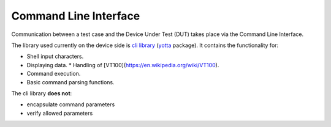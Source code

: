######################
Command Line Interface
######################

Communication between a test case and the Device Under Test (DUT)
takes place via the Command Line Interface.

The library used currently on the device side is
`cli library <https://github.com/ARMmbed/mbed-client-cli>`_
(`yotta <yotta.mbed.com>`_ package). It contains the functionality for:

* Shell input characters.
* Displaying data.
  * Handling of [VT100](https://en.wikipedia.org/wiki/VT100).
* Command execution.
* Basic command parsing functions.

The cli library **does not**:

* encapsulate command parameters
* verify allowed parameters